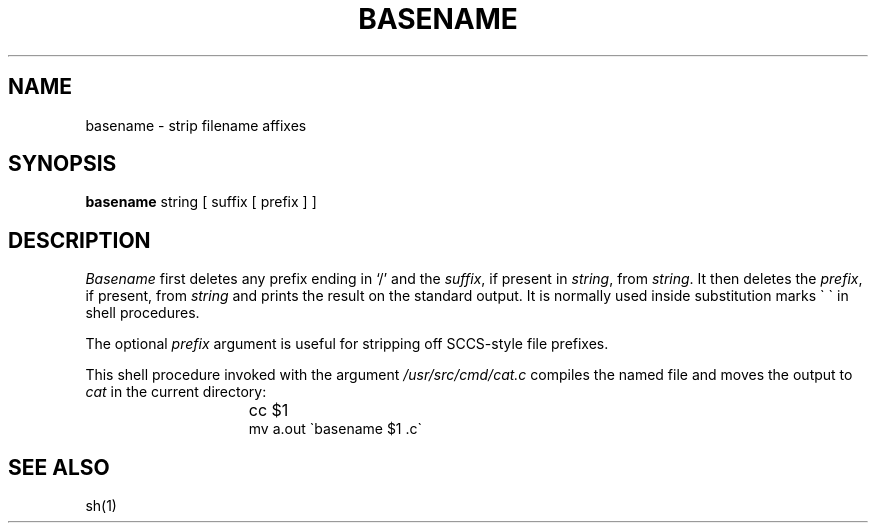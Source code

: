 .ig
	@(#)basename.1	1.2	6/29/83
	@(#)Copyright (C) 1983 by National Semiconductor Corp.
..
.TH BASENAME 1
.SH NAME
basename \- strip filename affixes
.SH SYNOPSIS
.B basename
string [ suffix [ prefix ] ] 
.SH DESCRIPTION
.I Basename
first deletes any prefix ending in `/' and the
.IR suffix ,
if present in
.IR string ,
from
.IR string .
It then deletes the
.IR prefix ,
if present,
from
.I string
and prints the result on the standard output.
It is normally used inside substitution marks \`\ \`
in shell procedures.
.PP
The optional
.I prefix
argument is useful for stripping off SCCS-style file prefixes.
.PP
This shell procedure invoked with the argument
.I /usr/src/cmd/cat.c
compiles the named file and moves the output to
.I cat
in the current directory:
.IP "" 15n
cc $1
.br
mv a.out \`basename $1 .c\`
.SH "SEE ALSO"
sh(1)
